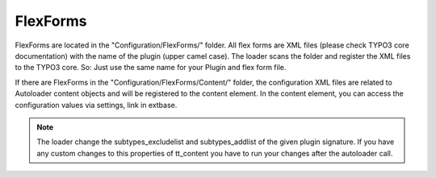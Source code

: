 .. index:: ! FlexForms

.. _flex-forms:

FlexForms
^^^^^^^^^

FlexForms are located in the "Configuration/FlexForms/" folder. All flex forms are XML files (please check TYPO3 core documentation) with the name of the plugin (upper camel case). The loader scans the folder and register the XML files to the TYPO3 core. So: Just use the same name for your Plugin and flex form file.

If there are FlexForms in the "Configuration/FlexForms/Content/" folder, the configuration XML files are related to Autoloader content objects and will be registered to the content element. In the content element, you can access the configuration values via settings, link in extbase.

.. note::
	The loader change the subtypes_excludelist and subtypes_addlist of the given plugin signature. If you have any custom changes to this properties of tt_content you have to run your changes after the autoloader call.